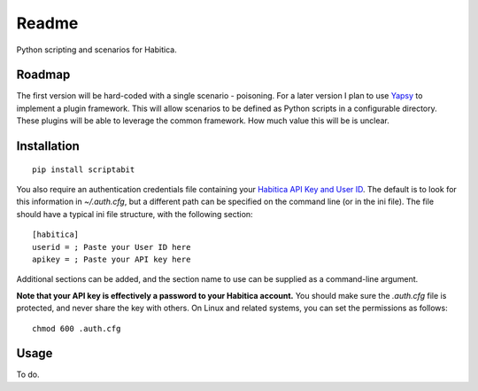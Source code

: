 ======
Readme
======

Python scripting and scenarios for Habitica.

Roadmap
-------
The first version will be hard-coded with a single scenario - poisoning.
For a later version I plan to use `Yapsy <http://yapsy.sourceforge.net/>`_ to 
implement a plugin framework. This will allow scenarios to be defined as Python
scripts in a configurable directory. These plugins will be able to leverage the
common framework. How much value this will be is unclear.

Installation
------------
::

    pip install scriptabit

You also require an authentication credentials file containing your 
`Habitica API Key and User ID <https://habitica.com/#/options/settings/api>`_.
The default is to look for this information in `~/.auth.cfg`, but a different 
path can be specified on the command line (or in the ini file).
The file should have a typical ini file structure, with the following section::

    [habitica]
    userid = ; Paste your User ID here
    apikey = ; Paste your API key here

Additional sections can be added, and the section name to use can be supplied as
a command-line argument.

**Note that your API key is effectively a password to your Habitica account.**
You should make sure the `.auth.cfg` file is protected, and never share 
the key with others. On Linux and related systems, you can set the permissions
as follows::

    chmod 600 .auth.cfg

Usage
-----
To do.
